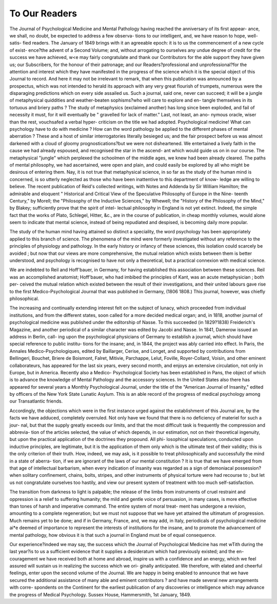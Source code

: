 To Our Readers
================

The Journal of Psychological Medicine and Mental
Pathology having reached the anniversary of its first appear-
ance, we shall, no doubt, be expected to address a few observa-
tions to our intelligent, and, we have reason to hope, well-satis-
fied readers. The January of 1849 brings with it an agreeable
epoch: it is to us the commencement of a new cycle of exist-
ence?the advent of a Second Volume; and, without arrogating
to ourselves any undue degree of credit for the success we
have achieved, w<e may fairly congratulate and thank our
Contributors for the able support they have given us; our
Subscribers, for the honour of their patronage; and our
Readers?professional and unprofessional?for the attention
and interest which they have manifested in the progress of the
science which it is the special object of this Journal to record.
And here it may not be irrelevant to remark, that when this
publication was announced by a prospectus, which was not
intended to herald its approach with any very great flourish of
trumpets, numerous were the disparaging predictions which on
every side assailed us. Such a journal, said one, never can
succeed; it will be a jungle of metaphysical quiddities and
weather-beaten sophisms?who will care to explore and en-
tangle themselves in its tortuous and briery paths ? The
study of metaphysics (exclaimed another) has long since been
exploded, and fail of necessity it must, for it will eventually
be " gravelled for lack of matter." Last, not least, an ano-
nymous oracle, wiser than the rest, vouchsafed a verbal hyper-
criticism on the title we had adopted. Psychological medicine!
What can psychology have to do with medicine ? How can
the word pathology be applied to the different phases of mental
aberration ? These and a host of similar interrogatories literally
besieged us; and the fair prospect before us was almost
darkened with a cloud of gloomy prognostications?but we were
not disheartened. We entertained a lively faith in the cause
we had already espoused, and recognised the star in the ascend-
ant which would guide us on in our course. The metaphysical
"jungle" which perplexed the schoolmen of the middle ages,
we knew had been already cleared. The paths of mental
philosophy, we had ascertained, were open and plain, and could
easily be explored by all who might be desirous of entering them.
Nay, it is not true that metaphysical science, in so far as the
study of the human mind is concerned, is so utterly neglected
as those who have been inattentive to this department of know-
ledge are willing to believe. The recent publication of Reid's
collected writings, with Notes and Addenda by Sir William
Hamilton; the admirable and eloquent " Historical and Critical
View of the Speculative Philosophy of Europe in the Nine-
teenth Century," by Morell; the "Philosophy of the Inductive
Sciences," by Whewell; the "History of the Philosophy of the
Mind," by Blakey; sufficiently prove that the spirit of intel-
lectual philosophy in England is not yet extinct. Indeed, the
simple fact that the works of Plato, Schlegel, Hitter, &c., are in
the course of publication, in cheap monthly volumes, would
alone seem to indicate that mental science, instead of being
repudiated and despised, is becoming daily more popular.

The study of the human mind having attained so distinct a
speciality, the word psychology has been appropriately applied
to this branch of science. The phenomena of the mind were
formerly investigated without any reference to the principles
of physiology and pathology. In the early history or infancy
of these sciences, this isolation could scarcely be avoided ; but
now that our views are more comprehensive, the mutual
relation which exists between them is better understood, and
psychology is recognised to have not only a theoretical, but a
practical connexion with medical science.

We are indebted to Reil and Hoff'bauer, in Germany, for
having established this association between these sciences. Reil
was an accomplished anatomist; Hoff'bauer, who had imbibed
the principles of Kant, was an acute metaphysician ; both per-
ceived the mutual relation which existed between the result of
their investigations, and their united labours gave rise to the first
Medico-Psychological Journal that was published in Germany,
(1806 1808.) This journal, however, was chiefly philosophical.

The increasing and continually extending interest felt on the
subject of lunacy, which proceeded from individual institutions,
and from the different states, soon called for a more decided
medical organ; and, in 1818, another journal of psychological
medicine was published under the editorship of Nasse. To
this succeeded (in 1829?1838) Freiderich's Magazine, and
another periodical of a similar character was edited by Jacobi
and Nasse. In 1841, Damerow issued an address in Berlin, call-
ing upon the psychological physicians of Germany to establish
a journal, which should have special reference to public institu-
tions for the insane; and, in 1844, the project was ably carried
into effect. In Paris, the Annales Medico-Psychologiques, edited
by Baillarger, Cerise, and Longet, and supported by contributions
from Bellingeri, Bouchet, Briere de Boismont, Falret, Mitivie,
Parchappe, Lelut, Foville, Royer-Collard, Voisin, and other
eminent collaborateurs, has appeared for the last six years,
every second month, and enjoys an extensive circulation, not
only in Europe, but in America. Recently also a Medico-
Psychological Society has been established in Pans, the object
of which is to advance the knowledge of Mental Pathology
and the accessory sciences. In the United States also there has
appeared for several years a Monthly Psychological Journal,
under the title of the "American Journal of Insanity," edited
by officers of the New York State Lunatic Asylum. This is an
able record of the progress of medical psychology among our
Transatlantic friends.

Accordingly, the objections which were in the first instance
urged against the establishment of this Journal are, by the
facts we have adduced, completely overruled. Not only have
we found that there is no deficiency of materiel for such a jour-
nal, but that the supply greatly exceeds our limits, and that the
most difficult task is frequently the compression and abbrevia-
tion of the articles selected, the value of which depends, in our
estimation, not on their theoretical ingenuity, but upon the
practical application of the doctrines they propound. All phi-
losophical speculations, conducted upon inductive principles,
are legitimate, but it is the application of them only which is
the ultimate test of their validity; this is the only criterion of
their truth. How, indeed, we may ask, is it possible to treat
philosophically and successfully the mind in a state of aberra-
tion, if we are ignorant of the laws of our mental constitution ?
It is true that we have emerged from that age of intellectual
barbarism, when every indication of insanity was regarded
as a sign of demoniacal possession?when solitary confinement,
chains, bolts, stripes, and other instruments of physical torture
were had recourse to ; but let us not congratulate ourselves too
hastily, and view our present system of treatment with too much
self-satisfaction.

The transition from darkness to light is palpable; the release
of the limbs from instruments of cruel restraint and oppression
is a relief to suffering humanity; the mild and gentle voice of
persuasion, in many cases, is more effective than tones of harsh
and imperative command. The entire system of moral treat-
ment has undergone a revision, amounting to a complete
regeneration; but we must not suppose that we have yet
attained the ultimatum of progression. Much remains yet to be
done; and if in Germany, France, and, we may add, in Italy,
periodicals of psychological medicine ai*e deemed of importance
to represent the interests of institutions for the insane, and to
promote the advancement of mental pathology, how obvious it is
that such a journal in England must be of equal consequence.

Our experience?indeed we may say, the success which the
Journal of Psychological Medicine has met wTith during
the last year?is to us a sufficient evidence that it supplies
a desideratum which had previously existed; and the en-
couragement we have received both at home and abroad,
inspire us with a confidence and an energy, which we feel
assured will sustain us in realizing the success which we ori-
ginally anticipated. We therefore, with elated and cheerful
feelings, enter upon the second volume of the Journal. We are
happy in being enabled to announce that we have secured the
additional assistance of many able and eminent contributors
? and have made several new arrangements with corre-
spondents on the Continent for the earliest publication of any
discoveries or intelligence which may advance the progress of
Medical Psychology.
Sussex House, Hammersmith,
1st January, 1849.
